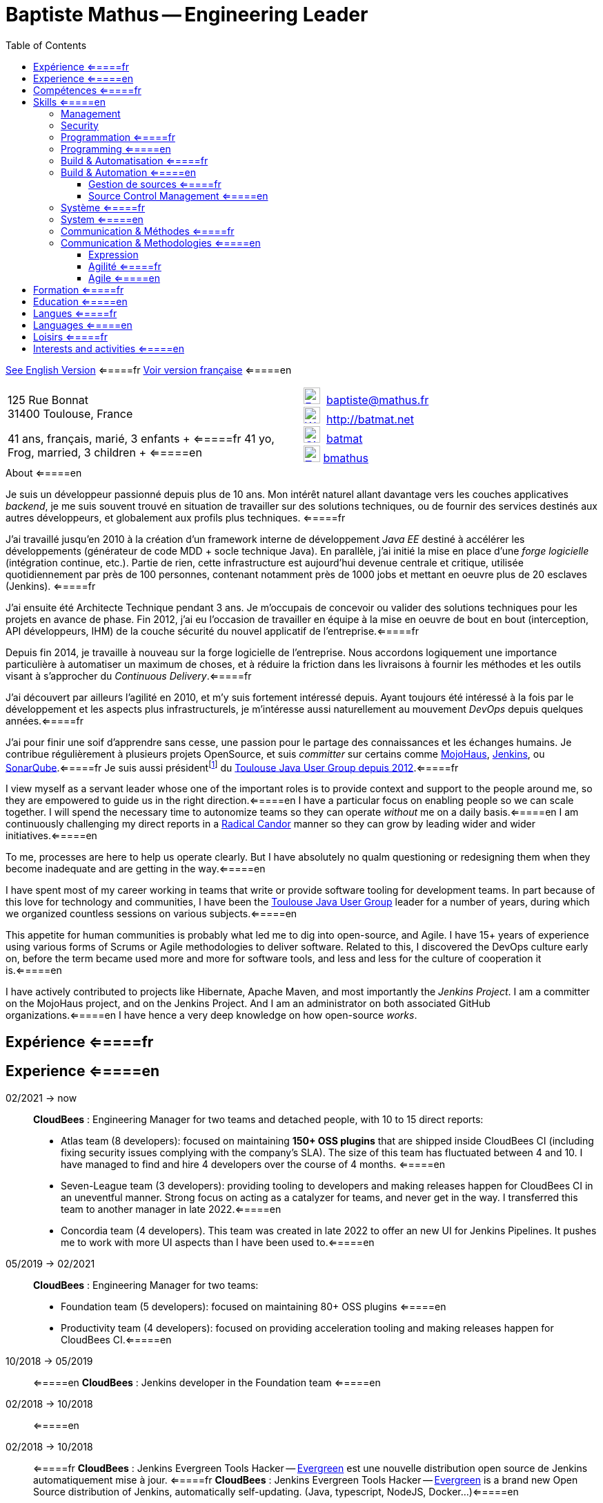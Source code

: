 = Baptiste Mathus -- Engineering Leader
:toc: right
:toclevels: 4
:stylesheet: asciidoctor-stylesheet-factory/stylesheets/maker.css
:last-update-label!:

link:en.html[See English Version] <=====fr
link:fr.html[Voir version française] <=====en

[cols="2"]
[frame="none"]
|===
a|
125 Rue Bonnat +
31400 Toulouse, France

41 ans, français, marié, 3 enfants + <=====fr
41 yo, Frog, married, 3 children + <=====en

a|

image:ressources/email.png[E-Mail,width=24,link="mailto:baptiste@mathus.fr",title="E-Mail"] 
baptiste@mathus.fr +
image:ressources/blog.png[Weblog,width=24,link="http://batmat.net",title="Blog"] 
http://batmat.net +
image:ressources/github.png[GitHub,width=24,link="https://github.com/batmat/",title="GitHub"] 
link:https://github.com/batmat[batmat] +
image:ressources/twitter.png[Twitter,width=24,link="http://twitter.com/bmathus",title="Twitter"]
link:http://twitter.com/bmathus"[bmathus]

|===

.A propos <=====fr
.About <=====en
****
Je suis un développeur passionné depuis plus de 10 ans. Mon intérêt naturel allant davantage vers les couches applicatives _backend_, je me suis souvent trouvé en situation de travailler sur des solutions techniques, ou de fournir des services destinés aux autres développeurs, et globalement aux profils plus techniques. <=====fr

J'ai travaillé jusqu'en 2010 à la création d'un framework interne de développement _Java EE_ destiné à accélérer les développements (générateur de code MDD + socle technique Java). En parallèle, j'ai initié la mise en place d'une _forge logicielle_ (intégration continue, etc.). Partie de rien, cette infrastructure est aujourd'hui devenue centrale et critique, utilisée quotidiennement par près de 100 personnes, contenant notamment près de 1000 jobs et mettant en oeuvre plus de 20 esclaves (Jenkins). <=====fr

J'ai ensuite été Architecte Technique pendant 3 ans. Je m'occupais de concevoir ou valider des solutions techniques pour les projets en avance de phase. Fin 2012, j'ai eu l'occasion de travailler en équipe à la mise en oeuvre de bout en bout (interception, API développeurs, IHM) de la couche sécurité du nouvel applicatif de l'entreprise.<=====fr

Depuis fin 2014, je travaille à nouveau sur la forge logicielle de l'entreprise. Nous accordons logiquement une importance particulière à automatiser un maximum de choses, et à réduire la friction dans les livraisons à fournir les méthodes et les outils visant à s'approcher du _Continuous Delivery_.<=====fr

J'ai découvert par ailleurs l'agilité en 2010, et m'y suis fortement intéressé depuis. Ayant toujours été intéressé à la fois par le développement et les aspects plus infrastructurels, je m'intéresse aussi naturellement au mouvement _DevOps_ depuis quelques années.<=====fr

J'ai pour finir une soif d'apprendre sans cesse, une passion pour le partage des connaissances et les échanges humains. Je contribue régulièrement à plusieurs projets OpenSource, et suis _committer_ sur certains comme link:http://www.mojohaus.org/[MojoHaus], link:https://wiki.jenkins-ci.org/display/JENKINS/Build+Trigger+Badge+Plugin[Jenkins], ou link:https://github.com/SonarCommunity/sonar-l10n-fr[SonarQube].<=====fr
Je suis aussi présidentfootnote:[Même si notre organisation est collégiale dans les faits. En Juin 2015, nous avons d'ailleurs voté la transformation de nos statuts en statuts collégiaux] du link:http://www.toulousejug.org/trombinoscope/[Toulouse Java User Group depuis 2012].<=====fr


I view myself as a servant leader whose one of the important roles is to provide context and support to the people around me, so they are empowered to guide us in the right direction.<=====en
I have a particular focus on enabling people so we can scale together. I will spend the necessary time to autonomize teams so they can operate _without_ me on a daily basis.<=====en
I am continuously challenging my direct reports in a link:https://www.radicalcandor.com/[Radical Candor] manner so they can grow by leading wider and wider initiatives.<=====en

To me, processes are here to help us operate clearly. But I have absolutely no qualm questioning or redesigning them when they become inadequate and are getting in the way.<=====en

I have spent most of my career working in teams that write or provide software tooling for development teams. In part because of this love for technology and communities, I have been the link:https://www.toulousejug.org/[Toulouse Java User Group] leader for a number of years, during which we organized countless sessions on various subjects.<=====en

This appetite for human communities is probably what led me to dig into open-source, and Agile. I have 15+ years of experience using various forms of Scrums or Agile methodologies to deliver software. Related to this, I discovered the DevOps culture early on, before the term became used more and more for software tools, and less and less for the culture of cooperation it is.<=====en

I have actively contributed to projects like Hibernate, Apache Maven, and most importantly the _Jenkins Project_.
I am a committer on the MojoHaus project, and on the Jenkins Project. And I am an administrator on both associated GitHub organizations.<=====en
I have hence a very deep knowledge on how open-source _works_.

****

<<<

[[Experiences]]
== Expérience <=====fr
== Experience <=====en

02/2021 -> now::


*CloudBees* : Engineering Manager for two teams and detached people, with 10 to 15 direct reports:

* Atlas team (8 developers): focused on maintaining *150+ OSS plugins* that are shipped inside CloudBees CI (including fixing security issues complying with the company's SLA). The size of this team has fluctuated between 4 and 10. I have managed to find and hire 4 developers over the course of 4 months. <=====en
* Seven-League team (3 developers): providing tooling to developers and making releases happen for CloudBees CI in an uneventful manner. Strong focus on acting as a catalyzer for teams, and never get in the way. I transferred this team to another manager in late 2022.<=====en
* Concordia team (4 developers). This team was created in late 2022 to offer an new UI for Jenkins Pipelines. It pushes me to work with more UI aspects than I have been used to.<=====en

05/2019 -> 02/2021::
*CloudBees* : Engineering Manager for two teams:

* Foundation team (5 developers): focused on maintaining 80+ OSS plugins <=====en
* Productivity team (4 developers): focused on providing acceleration tooling and making releases happen for CloudBees CI.<=====en


10/2018 -> 05/2019:: <=====en
*CloudBees* : Jenkins developer in the Foundation team <=====en

02/2018 -> 10/2018:: <=====en
02/2018 -> 10/2018:: <=====fr
*CloudBees* : Jenkins Evergreen Tools Hacker -- link:https://github.com/jenkins-infra/evergreen[Evergreen] est une nouvelle distribution open source de Jenkins automatiquement mise à jour. <=====fr
*CloudBees* : Jenkins Evergreen Tools Hacker -- link:https://github.com/jenkins-infra/evergreen[Evergreen] is a brand new Open Source distribution of Jenkins,  automatically self-updating. (Java, typescript, NodeJS, Docker...)<=====en

link:https://www.youtube.com/watch?v=J-CM5bJhAtk[Safely Upgrading Jenkins Every Single Day -- conference talk].<=====en


08/2016 -> 02/2018::
*CloudBees* : Jenkins Developer in the Astro team. We were responsible for developing _CloudBees Jenkins Operation Center_ and _CloudBees Jenkins Client Master_ products, known also as CJP: the _CloudBees Jenkins Platform_. <=====en
*CloudBees* : Développeur Jenkins dans l'équipe Astro. Nous étions responsable du développement des produits _CloudBees Jenkins Operation Center_ et _CloudBees Jenkins Client Master_ products, globalement aussi connus sous l'acronyme CJP: _CloudBees Jenkins Platform_. <=====fr

2014 -> 08/2016::<=====en
*MiPih* : Développeur de Forge Logicielle : notre équipe fournit l'outillage permettant aux autres équipes d'aller plus vite (j'ai en fait initié cette forge, puis y ai travaillé de façon indirecte depuis 2009). Dans ce cadre nous développons aussi une application dédiée à faciliter le packaging automatisé de l'ensemble des modules du logiciel (calculs et validation des inter-dépendances, etc...).<=====fr
*MiPih* : Software Factory Developer: our team provides the tooling to help other teams go faster (I've actually bootstrapped this around 2009, and indirectly worked on it since). We also develop an internal application designed to help facilitate packaging of all the modules (validating & updating dependencies, automating the release process...).<=====en


2013::
*MiPih* : Scrum Master : développement couche sécurité du projet PGIH (réécriture Java de l'offre MiPih). Jusqu'à 9 personnes dans l'équipe. <=====fr
*MiPih* : Scrum Master. Development of the security subsystem (interception, API) of the PGIH project (Full rewrite of the MiPih softwares). Up to 9 developers in the team. <=====en

2012 -> 2019::<=====fr
2012 -> 2019::<=====en
*Toulouse Java User Group* : Président (organisations de conférences, ateliers...)<=====fr
*Toulouse Java User Group* : Leader (organizing conferences, workshops...)<=====en

2009 -> 2013::
*MiPih* : Architecte Technique. Conception et validation de solutions techniques, essentiellement en Java EE, mais aussi des intégrations avec du Cobol (ReST notamment), du NSDK...<=====fr
*MiPih* : Java EE Technical Architect. Design & development, inter-languages integrations... (C, Cobol, NSDK...)<=====en

2005 -> 2009::
*MiPih* : Développeur du socle de développement Java EE de l'entreprise <=====fr
*MiPih* : Developer on the Java EE internal framework <=====en

2002 -> 2005::
*MiPih*
(en apprentissage) <=====fr
(apprenticeship) <=====en
Intégration <=====fr
Java
Integration <=====en
-> Natstar (JNI), C, PL/SQL, Tomcat, JSP/Servlets, Struts

<<<

[[Competences]]
== Compétences <=====fr
== Skills <=====en

=== Management

Whilst being a cheerleader is easy for me, I always keep in mind that everything I do is aimed at getting results.

I apply Radical Candor as a core guiding principle in my day-to-day work. I do provide continuous constructive feedback in my weekly one-to-ones.
I make sure to communicate clearly my expectations, and whether directs are fulfilling them.
I work with them on a regular basis to assess their performance and design measurable goals that will help them improve.

I have hands-on experience on finding, hiring and retaining engineers, with or without the help of a Talent Acquisition team. I have directly hired or actively helped hire 10+ engineers.

=== Security

I am fluent with managing the concepts of Security SLAs, CVSS Scoring, supply chain attack risks and most modern aspects of guaranteeing a high level of trust in your company's Software Development Lifecycle.

=== Programmation <=====fr
=== Programming <=====en
* Clean Code, Design, Algorithmique, Complexité, Refactoring... <=====fr
* Clean Code, Design, Algorithmics, Complexity, Refactoring... <=====en

Langages:: Java (développement, tuning JVM), Groovy, Bash, NodeJS, Scala, HTML/CSS/JavaScript, C/C++ <=====fr
Bibliothèques & Framework:: Java EE, Lucene, ElasticSearch, Hibernate, GWT, JNI... <=====fr
Serveurs:: JBoss, Tomcat, Apache HTTPd, Nginx <=====fr

Languages:: Java (development, JVM tuning), Groovy, Bash, NodeJS, Scala, HTML/CSS/JavaScript, C/C++ <=====en
Libraries & Framework:: Java EE, Lucene, ElasticSearch, Hibernate, GWT, JNI... <=====en
Servers:: JBoss, Tomcat, Apache HTTPd, Nginx <=====en

=== Build & Automatisation <=====fr
=== Build & Automation <=====en
* Jenkins (**Membre Actif de la Communauté**) <=====fr
* Jenkins (**Active Community Member**) <=====en
** Maintainer of 4 OpenSource plugins <=====en
** Operating a software factory (Docker Swarm provisioned agents, 1500 jobs, 50+ hours of builds per day) <=====en
** Mainteneur de 4 plugins OpenSource <=====fr
** Exploitation d'une forge logicielle (provisionning agents via Docker Swarm, 1500 jobs, +50 heures de builds par jour) <=====fr
* Maven (Committer sur le projet OpenSource link:http://www.mojohaus.org/[MojoHaus]), SonarQube, Nexus <=====fr
* Maven (Committer on the link:http://www.mojohaus.org/[MojoHaus] OpenSource project), SonarQube (french localization maintainer), Nexus <=====en
* Docker, Ansible, Vagrant...

<<<

==== Gestion de sources <=====fr
==== Source Control Management <=====en
* Git : présentations et link:https://www.eclipsecon.org/france2015/session/take-your-git-practice-next-level[ateliers publics], plusieurs migrations SVN -> Git (internes ou externes, comme link:https://github.com/mojohaus[MojoHaus]), GitHub, Gerrit <=====fr
* Git: Presentations et link:https://www.eclipsecon.org/france2015/session/take-your-git-practice-next-level[public workshops], many SVN -> Git migrations (internal or public, like for link:https://github.com/mojohaus[MojoHaus]), GitHub, Gerrit <=====en
* Subversion, CVS...

[[Systeme]]
=== Système <=====fr
=== System <=====en
* Linux (Debian, Fedora/RHEL) :
  depuis 2000 <=====fr
  since 2000 <=====en
* Windows

[[comm]]
=== Communication & Méthodes <=====fr
=== Communication & Methodologies <=====en
Mon travail et mon tempérament m'ont habitué à m'exprimer publiquement, en français ou en anglais, devant un grand nombre de personnes si nécessaire. <=====fr
Both my work and my character got me used to speak in public, in French or in English, before a very large number of people if need be. <=====en

==== Expression
* Orateur lors de plusieurs conférences publiques <=====fr
* Speaker at public conferences <=====en
** link:https://www.parleys.com/author/baptiste-mathus[Sessions au _Toulouse Java User Group_] <=====fr
** link:https://www.parleys.com/author/baptiste-mathus[Sessions at the _Toulouse Java User Group_ (french)] <=====en
** Eclipse Con France
   link:https://www.eclipsecon.org/france2014/session/handle-billion-dollar-mistake-java-help-tools-understand-your-code[2014],
   2015 (link:https://www.eclipsecon.org/france2015/session/take-your-git-practice-next-level[atelier] et <=====fr
   2015 (link:https://www.eclipsecon.org/france2015/session/take-your-git-practice-next-level[workshop] and <=====en
   link:https://www.eclipsecon.org/france2015/session/50-slides-ide[session plénière]) <=====fr
   link:https://www.eclipsecon.org/france2015/session/50-slides-ide[Presentation]) <=====en
* Président du link:http://www.toulousejug.org/[Toulouse Java User Group] <=====fr
* link:http://www.toulousejug.org/[Toulouse Java User Group] Leader <=====en
* Ateliers/présentations internes et externes <=====fr
* Workshops/Presentations (internal & public) <=====en
* Communautés OpenSource : maîtrise des modes de contribution, d'échanges (Apache, link:https://www.parleys.com/tutorial/github-pull-request[GitHub]...). <=====fr
* OpenSource Communities : proficiency in how to contribute to projects (Apache, link:https://www.parleys.com/tutorial/github-pull-request[GitHub]...). <=====en

[[Agile]]
==== Agilité <=====fr
==== Agile  <=====en
* Animation d'ateliers, souvent via _Serious Games_ (rétrospectives, ateliers de priorisation, définition produit) <=====fr
* Workshops animations, often via _Serious Games_ (retrospectives, prioritization, product definition...). I have a hands-on track record of successfully organizing workshops with 20+ people. I have led dozens of retrospectives and various ceremonies, in a physical or remote setting. <=====en
* Scrum Master (j'accorde une importance infinie à ne pas pas transformer ce *rôle* en version moderne d'un _chef de projet_) <=====fr
* Scrum Master (giving great importance to *not* change this _role_ into a modern version of a /project manager/) <=====en
* Product Owner sur produit technique <=====fr
* Product Ownership (on technical product) <=====en
* Membre de l'association link:http://agiletoulouse.fr/[AgileToulouse] <=====fr
* Member of link:http://agiletoulouse.fr/[AgileToulouse], the Toulouse Agile association <=====en

== Formation <=====fr
== Education <=====en

2012::
  Functional Programming Principles In Scala -- Coursera (_MOOC_)

2002 -> 2005::
    Diplôme d'ingénieur en alternance en Informatique Réseaux (IR)<=====fr
    Master of Science footnote:[french "engineering diploma"] <=====en
    (Ingénieurs 2000 - Université de Marne La Vallée) <=====fr
    (Ingénieurs 2000 - _Marne La Vallée_ University) <=====en

2000 -> 2002::
    DUT Informatique option Informatique (Université PARIS XII de Sénart Fontainebleau) <=====fr
    Two-year university degree in technology (French _DUT_, attended in Fontainebleau, France) <=====en

1999::
    Baccalauréat Scientifique spécialité Mathématiques (Lycée François Couperin à Fontainebleau)<=====fr
    Baccalauréat (French secondary school diploma/high-school degree) <=====en

== Langues <=====fr
== Languages <=====en
* Français : langue maternelle <=====fr
* Français : Native Speaker <=====en
* Anglais : Courant <=====fr
* English : Fluent <=====en
** Diplômes de l'Université de Cambridge : <=====fr
** Cambridge English Language Assessment : <=====en
*** _C_ : link:http://www.cambridgeesol.org/exams/cae.htm[Certificate of Advanced English] (2004)
*** _A_ : link:http://www.cambridgeesol.org/exams/fce.htm[First Certificate Of English]
* Allemand : Bases  <=====fr
* German: basics  <=====en

== Loisirs <=====fr
== Interests and activities <=====en

* Volleyball, link:https://batmat.net/2019/09/07/bodybuilding-for-a-software-developer/[bodybuilding], Course à pieds, sport en général <=====fr
* Volleyball, link:https://batmat.net/2019/09/07/bodybuilding-for-a-software-developer/[bodybuilding], Running/trail, sports in general <=====en
* OpenSource, Informatique <=====fr
* OpenSource, Programming <=====en

